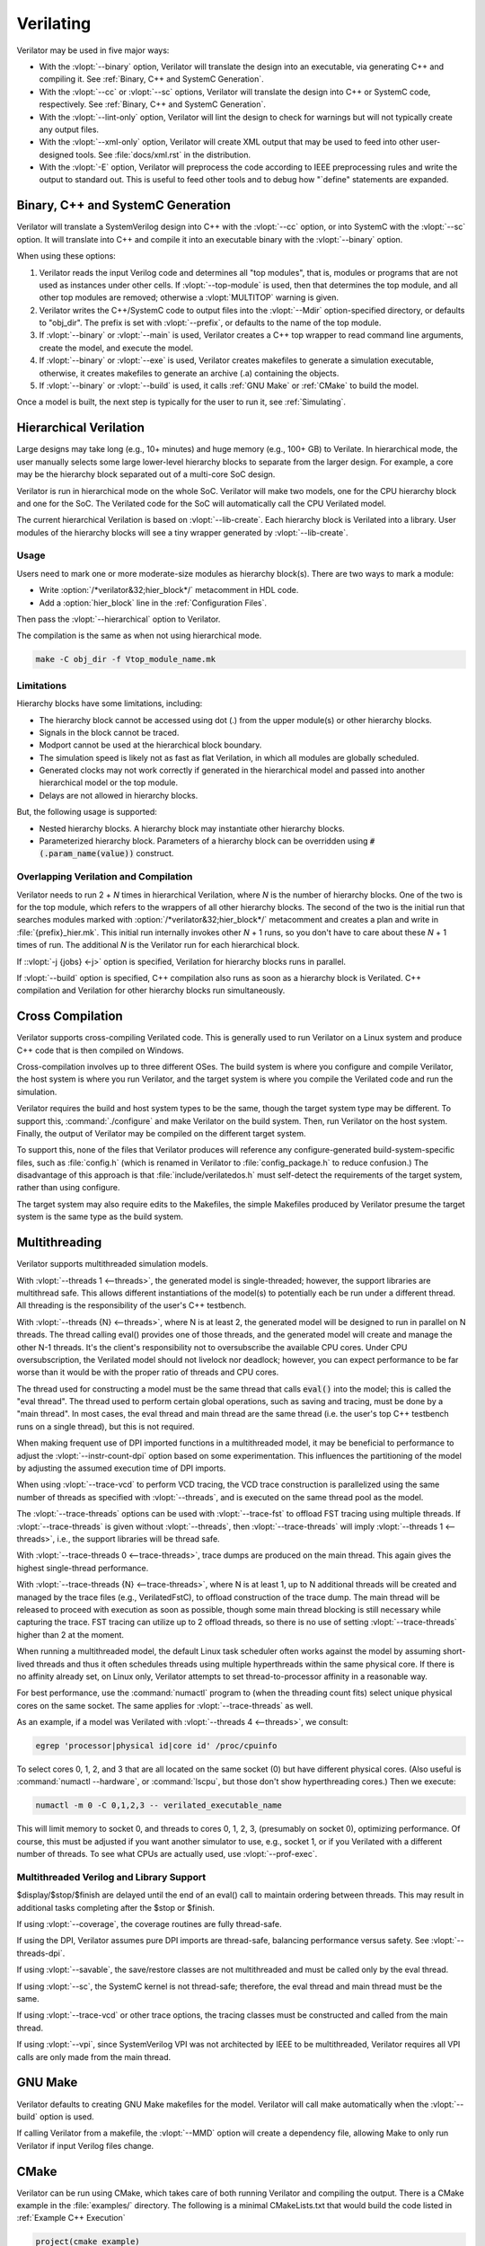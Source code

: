 .. Copyright 2003-2025 by Wilson Snyder.
.. SPDX-License-Identifier: LGPL-3.0-only OR Artistic-2.0

**********
Verilating
**********

Verilator may be used in five major ways:

* With the :vlopt:`--binary` option, Verilator will translate the design
  into an executable, via generating C++ and compiling it.  See
  :ref:`Binary, C++ and SystemC Generation`.

* With the :vlopt:`--cc` or :vlopt:`--sc` options, Verilator will translate
  the design into C++ or SystemC code, respectively.  See :ref:`Binary, C++
  and SystemC Generation`.

* With the :vlopt:`--lint-only` option, Verilator will lint the design to
  check for warnings but will not typically create any output files.

* With the :vlopt:`--xml-only` option, Verilator will create XML output
  that may be used to feed into other user-designed tools.  See
  :file:`docs/xml.rst` in the distribution.

* With the :vlopt:`-E` option, Verilator will preprocess the code according
  to IEEE preprocessing rules and write the output to standard out. This
  is useful to feed other tools and to debug how "\`define" statements are
  expanded.


.. _Binary, C++ and SystemC Generation:

Binary, C++ and SystemC Generation
==================================

Verilator will translate a SystemVerilog design into C++ with the
:vlopt:`--cc` option, or into SystemC with the :vlopt:`--sc` option.  It
will translate into C++ and compile it into an executable binary with the
:vlopt:`--binary` option.

When using these options:

#. Verilator reads the input Verilog code and determines all "top modules", that
   is, modules or programs that are not used as instances under other cells.
   If :vlopt:`--top-module` is used, then that determines the top module, and
   all other top modules are removed; otherwise a :vlopt:`MULTITOP` warning
   is given.

#. Verilator writes the C++/SystemC code to output files into the
   :vlopt:`--Mdir` option-specified directory, or defaults to "obj_dir".
   The prefix is set with :vlopt:`--prefix`, or defaults to the name of the
   top module.

#. If :vlopt:`--binary` or :vlopt:`--main` is used, Verilator creates a C++
   top wrapper to read command line arguments, create the model, and
   execute the model.

#. If :vlopt:`--binary` or :vlopt:`--exe` is used, Verilator creates
   makefiles to generate a simulation executable, otherwise, it creates
   makefiles to generate an archive (.a) containing the objects.

#. If :vlopt:`--binary` or :vlopt:`--build` is used, it calls :ref:`GNU
   Make` or :ref:`CMake` to build the model.

Once a model is built, the next step is typically for the user to run it,
see :ref:`Simulating`.


.. _Hierarchical Verilation:

Hierarchical Verilation
=======================

Large designs may take long (e.g., 10+ minutes) and huge memory (e.g., 100+
GB) to Verilate.  In hierarchical mode, the user manually selects some
large lower-level hierarchy blocks to separate from the larger design. For
example, a core may be the hierarchy block separated out of a multi-core
SoC design.

Verilator is run in hierarchical mode on the whole SoC.  Verilator will
make two models, one for the CPU hierarchy block and one for the SoC.  The
Verilated code for the SoC will automatically call the CPU Verilated model.

The current hierarchical Verilation is based on :vlopt:`--lib-create`. Each
hierarchy block is Verilated into a library. User modules of the hierarchy
blocks will see a tiny wrapper generated by :vlopt:`--lib-create`.


Usage
-----

Users need to mark one or more moderate-size modules as hierarchy block(s).
There are two ways to mark a module:

* Write :option:`/*verilator&32;hier_block*/` metacomment in HDL code.

* Add a :option:`hier_block` line in the :ref:`Configuration Files`.

Then pass the :vlopt:`--hierarchical` option to Verilator.

The compilation is the same as when not using hierarchical mode.

.. code-block:: bash

    make -C obj_dir -f Vtop_module_name.mk


Limitations
-----------

Hierarchy blocks have some limitations, including:

* The hierarchy block cannot be accessed using dot (.) from the upper
  module(s) or other hierarchy blocks.

* Signals in the block cannot be traced.

* Modport cannot be used at the hierarchical block boundary.

* The simulation speed is likely not as fast as flat Verilation, in which
  all modules are globally scheduled.

* Generated clocks may not work correctly if generated in the hierarchical
  model and passed into another hierarchical model or the top module.

* Delays are not allowed in hierarchy blocks.

But, the following usage is supported:

* Nested hierarchy blocks. A hierarchy block may instantiate other
  hierarchy blocks.

* Parameterized hierarchy block. Parameters of a hierarchy block can be
  overridden using :code:`#(.param_name(value))` construct.


.. _Overlapping Verilation and Compilation:

Overlapping Verilation and Compilation
--------------------------------------

Verilator needs to run 2 + *N* times in hierarchical Verilation, where *N*
is the number of hierarchy blocks. One of the two is for the top module,
which refers to the wrappers of all other hierarchy blocks.  The second of the
two is the initial run that searches modules marked with
:option:`/*verilator&32;hier_block*/` metacomment and creates a plan and
write in :file:`{prefix}_hier.mk`.  This initial run internally invokes
other *N* + 1 runs, so you don't have to care about these *N* + 1 times of
run. The additional *N* is the Verilator run for each hierarchical block.

If ::vlopt:`-j {jobs} <-j>` option is specified, Verilation for hierarchy
blocks runs in parallel.

If :vlopt:`--build` option is specified, C++ compilation also runs as soon
as a hierarchy block is Verilated. C++ compilation and Verilation for other
hierarchy blocks run simultaneously.


Cross Compilation
=================

Verilator supports cross-compiling Verilated code.  This is generally used
to run Verilator on a Linux system and produce C++ code that is then compiled
on Windows.

Cross-compilation involves up to three different OSes.  The build system is
where you configure and compile Verilator, the host system is where you run
Verilator, and the target system is where you compile the Verilated code
and run the simulation.

Verilator requires the build and host system types to be the
same, though the target system type may be different.  To support this,
:command:`./configure` and make Verilator on the build system.  Then, run
Verilator on the host system.  Finally, the output of Verilator may be
compiled on the different target system.

To support this, none of the files that Verilator produces will reference
any configure-generated build-system-specific files, such as
:file:`config.h` (which is renamed in Verilator to :file:`config_package.h`
to reduce confusion.)  The disadvantage of this approach is that
:file:`include/verilatedos.h` must self-detect the requirements of the
target system, rather than using configure.

The target system may also require edits to the Makefiles, the simple
Makefiles produced by Verilator presume the target system is the same type
as the build system.


.. _Multithreading:

Multithreading
==============

Verilator supports multithreaded simulation models.

With :vlopt:`--threads 1 <--threads>`, the generated model is
single-threaded; however, the support libraries are multithread safe. This
allows different instantiations of the model(s) to potentially each be run
under a different thread. All threading is the responsibility of the user's
C++ testbench.

With :vlopt:`--threads {N} <--threads>`, where N is at least 2, the
generated model will be designed to run in parallel on N threads. The
thread calling eval() provides one of those threads, and the generated
model will create and manage the other N-1 threads. It's the client's
responsibility not to oversubscribe the available CPU cores. Under CPU
oversubscription, the Verilated model should not livelock nor deadlock;
however, you can expect performance to be far worse than it would be with
the proper ratio of threads and CPU cores.

The thread used for constructing a model must be the same thread that calls
:code:`eval()` into the model; this is called the "eval thread". The thread
used to perform certain global operations, such as saving and tracing, must
be done by a "main thread". In most cases, the eval thread and main thread
are the same thread (i.e. the user's top C++ testbench runs on a single
thread), but this is not required.

When making frequent use of DPI imported functions in a multithreaded
model, it may be beneficial to performance to adjust the
:vlopt:`--instr-count-dpi` option based on some experimentation. This
influences the partitioning of the model by adjusting the assumed execution
time of DPI imports.

When using :vlopt:`--trace-vcd` to perform VCD tracing, the VCD trace
construction is parallelized using the same number of threads as specified
with :vlopt:`--threads`, and is executed on the same thread pool as the model.

The :vlopt:`--trace-threads` options can be used with :vlopt:`--trace-fst`
to offload FST tracing using multiple threads. If :vlopt:`--trace-threads` is
given without :vlopt:`--threads`, then :vlopt:`--trace-threads` will imply
:vlopt:`--threads 1 <--threads>`, i.e., the support libraries will be
thread safe.

With :vlopt:`--trace-threads 0 <--trace-threads>`, trace dumps are produced
on the main thread. This again gives the highest single-thread performance.

With :vlopt:`--trace-threads {N} <--trace-threads>`, where N is at least 1,
up to N additional threads will be created and managed by the trace files
(e.g., VerilatedFstC), to offload construction of the trace dump. The main
thread will be released to proceed with execution as soon as possible, though
some main thread blocking is still necessary while capturing the
trace. FST tracing can utilize up to 2 offload threads, so there is no use
of setting :vlopt:`--trace-threads` higher than 2 at the moment.

When running a multithreaded model, the default Linux task scheduler often
works against the model by assuming short-lived threads and thus it often
schedules threads using multiple hyperthreads within the same physical
core. If there is no affinity already set, on Linux only, Verilator
attempts to set thread-to-processor affinity in a reasonable way.

For best performance, use the :command:`numactl` program to (when the
threading count fits) select unique physical cores on the same socket. The
same applies for :vlopt:`--trace-threads` as well.

As an example, if a model was Verilated with
:vlopt:`--threads 4 <--threads>`, we consult:

.. code-block:: bash

    egrep 'processor|physical id|core id' /proc/cpuinfo

To select cores 0, 1, 2, and 3 that are all located on the same socket (0)
but have different physical cores.  (Also useful is
:command:`numactl --hardware`, or :command:`lscpu`, but those don't show
hyperthreading cores.)  Then we execute:

.. code-block:: bash

    numactl -m 0 -C 0,1,2,3 -- verilated_executable_name

This will limit memory to socket 0, and threads to cores 0, 1, 2, 3,
(presumably on socket 0), optimizing performance.  Of course, this must be
adjusted if you want another simulator to use, e.g., socket 1, or if you
Verilated with a different number of threads.  To see what CPUs are
actually used, use :vlopt:`--prof-exec`.


Multithreaded Verilog and Library Support
-----------------------------------------

$display/$stop/$finish are delayed until the end of an eval() call
to maintain ordering between threads. This may result in additional tasks
completing after the $stop or $finish.

If using :vlopt:`--coverage`, the coverage routines are fully thread-safe.

If using the DPI, Verilator assumes pure DPI imports are thread-safe,
balancing performance versus safety. See :vlopt:`--threads-dpi`.

If using :vlopt:`--savable`, the save/restore classes are not multithreaded
and must be called only by the eval thread.

If using :vlopt:`--sc`, the SystemC kernel is not thread-safe; therefore,
the eval thread and main thread must be the same.

If using :vlopt:`--trace-vcd` or other trace options, the tracing classes
must be constructed and called from the main thread.

If using :vlopt:`--vpi`, since SystemVerilog VPI was not architected by
IEEE to be multithreaded, Verilator requires all VPI calls are only made
from the main thread.


.. _GNU Make:

GNU Make
========

Verilator defaults to creating GNU Make makefiles for the model.  Verilator
will call make automatically when the :vlopt:`--build` option is used.

If calling Verilator from a makefile, the :vlopt:`--MMD` option will create
a dependency file, allowing Make to only run Verilator if input Verilog
files change.

.. _CMake:

CMake
=====

Verilator can be run using CMake, which takes care of both running
Verilator and compiling the output. There is a CMake example in the
:file:`examples/` directory. The following is a minimal CMakeLists.txt that
would build the code listed in :ref:`Example C++ Execution`

.. code-block:: CMake

     project(cmake_example)
     find_package(verilator HINTS $ENV{VERILATOR_ROOT})
     add_executable(Vour sim_main.cpp)
     verilate(Vour SOURCES our.v)

:code:`find_package` will automatically find an installed copy of
Verilator, or use a local build if VERILATOR_ROOT is set.

Using CMake >= 3.12 and the Ninja generator is recommended, though other
combinations should work. To build with CMake, change to the folder
containing CMakeLists.txt and run:

.. code-block:: bash

     mkdir build
     cd build
     cmake -GNinja ..
     ninja

Or to build with your system default generator:

.. code-block:: bash

     mkdir build
     cd build
     cmake ..
     cmake --build .

If you're building the example, you should have an executable to run:

.. code-block:: bash

     ./Vour

The package sets the CMake variables verilator_FOUND, VERILATOR_ROOT,
and VERILATOR_BIN to the appropriate values and creates a verilate()
function. verilate() will automatically create custom commands to run
Verilator and add the generated C++ sources to the target specified.

Verilate in CMake
-----------------

.. code-block:: CMake

     verilate(target SOURCES source ... [TOP_MODULE top] [PREFIX name]
              [TRACE] [TRACE_FST] [SYSTEMC] [COVERAGE]
              [INCLUDE_DIRS dir ...] [OPT_SLOW ...] [OPT_FAST ...]
              [OPT_GLOBAL ..] [DIRECTORY dir] [THREADS num]
              [TRACE_THREADS num] [VERILATOR_ARGS ...])

Lowercase and ... should be replaced with arguments; the uppercase parts
delimit the arguments and can be passed in any order or left out entirely
if optional.

verilate(target ...) can be called multiple times to add other Verilog
modules to an executable or library target.

When generating Verilated SystemC sources, you should list the
SystemC include directories and link to the SystemC libraries.

.. describe:: target

   Name of a target created by add_executable or add_library.

.. describe:: COVERAGE

   Optional. Enables coverage if present, equivalent to "VERILATOR_ARGS
   --coverage".

.. describe:: DIRECTORY

   Optional. Set the verilator output directory. It is preferable to use
   the default, which will avoid collisions with other files.

.. describe:: INCLUDE_DIRS

   Optional. Sets directories that Verilator searches (same as -y).

.. describe:: OPT_SLOW

   Optional. Set compiler options for the slow path. You may want to reduce
   the optimization level to improve compile times with large designs.

.. describe:: OPT_FAST

   Optional. Set compiler options for the fast path.

.. describe:: OPT_GLOBAL

   Optional. Set compiler options for the common runtime library used by
   Verilated models.

.. describe:: PREFIX

   Optional. Sets the Verilator output prefix. Defaults to the name of the
   first source file with a "V" prepended. It must be unique in each call
   to verilate(), so this is necessary if you build a module multiple times
   with different parameters. It must be a valid C++ identifier, i.e., it
   contains no white space and only characters A-Z, a-z, 0-9 or _.

.. describe:: SOURCES

   List of Verilog files to Verilate. You must provide at least one file.

.. describe:: SYSTEMC

   Optional. Enables SystemC mode, defaults to C++ if not specified.

   When using Accellera's SystemC with CMake support, a CMake target is
   available that simplifies the SystemC steps. This will only work if
   CMake can find the SystemC installation, and this can be configured by
   setting the CMAKE_PREFIX_PATH variable during CMake configuration.

   Don't forget to set the same C++ standard for the Verilated sources as
   the SystemC library. This can be specified using the SYSTEMC_CXX_FLAGS
   environment variable.

.. describe:: THREADS

   Optional. Enable a multithreaded model; see :vlopt:`--threads`.

.. describe:: TRACE_THREADS

   Optional. Enable multithreaded FST trace; see :vlopt:`--trace-threads`.

.. describe:: TOP_MODULE

   Optional. Sets the name of the top module. Defaults to the name of the
   first file in the SOURCES array.

.. describe:: TRACE

   Deprecated. Same as TRACE_VCD, which should be used instead.

.. describe:: TRACE_FST

   Optional. Enables FST tracing if present, equivalent to "VERILATOR_ARGS
   --trace-fst".

.. describe:: TRACE_SAIF

   Optional. Enables SAIF tracing if present, equivalent to "VERILATOR_ARGS
   --trace-saif".

.. describe:: TRACE_VCD

   Optional. Enables VCD tracing if present, equivalent to "VERILATOR_ARGS
   --trace-vcd".

.. describe:: VERILATOR_ARGS

   Optional. Extra arguments to Verilator. Do not specify :vlopt:`--Mdir`
   or :vlopt:`--prefix` here; use DIRECTORY or PREFIX.


SystemC Link in CMake
---------------------

Verilator's CMake support provides a convenience function to automatically
find and link to the SystemC library.  It can be used as:

.. code-block:: CMake

     verilator_link_systemc(target)

where target is the name of your target.

The search paths can be configured by setting some variables:

.. describe:: SYSTEMC_INCLUDE

   Sets the direct path to the SystemC includes.

.. describe:: SYSTEMC_LIBDIR

   Sets the direct path to the SystemC libraries.

.. describe:: SYSTEMC_ROOT

   Sets the installation prefix of an installed SystemC library.

.. describe:: SYSTEMC

   Sets the installation prefix of an installed SystemC library. (Same as
   SYSTEMC_ROOT).


.. _Verilation Summary Report:

Verilation Summary Report
=========================

When Verilator generates code, unless :vlopt:`--quiet-stats` is used, it
will print a report to stdout summarizing the build. For example:

.. code-block::

    - V e r i l a t i o n   R e p o r t: Verilator ....
    - Verilator: Built from 354 MB sources in 247 modules,
        into 74 MB in 89 C++ files needing 0.192 MB
    - Verilator: Walltime 26.580 s (elab=2.096, cvt=18.268,
        bld=2.100); cpu 26.548 s on 1 threads; alloced 2894.672 MB

The information in this report is:

.. describe:: "Verilator ..."

   Program version.

.. describe:: "234 MB sources"

   Characters of post-preprocessed text in all input
   Verilog and Verilator Control files in megabytes.

.. describe:: "247 modules"

   Number of interfaces/modules/classes/packages in design before
   elaboration.

.. describe:: "into 74 MB"

   Characters of output C++ code, including comments in megabytes.

.. describe:: "89 C++ files"

   Number of .cpp files created.

.. describe:: "needing 192MB"

   Verilation-time minimum-bound estimate of memory needed to run model in
   megabytes. (Expect to need significantly more.)

.. describe:: "Walltime 26.580 s"

   Real elapsed wall time for Verilation and build.

.. describe:: "elab=2.096"

   Wall time to read in files and complete elaboration.

.. describe:: "cvt=18.268"

   Wall time for Verilator to process and write output.

.. describe:: "bld=2.1"

   Wall time to compile gcc/clang (if using :vlopt:`--build`).

.. describe:: "cpu 22.548 s"

   CPU time used, total across all CPU threads.

.. describe:: "4 threads"

   Number of simultaneous threads used.

.. describe:: "alloced 123 MB"

   Total memory used during build by Verilator executable (excludes
   :vlopt:`--build` compiler's usage) in megabytes.
